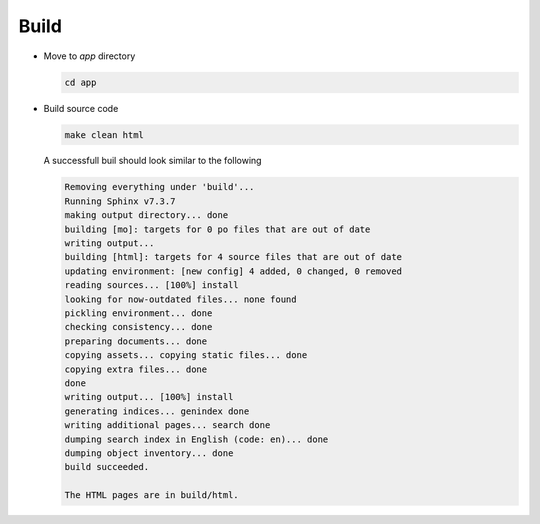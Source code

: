 Build
=====

- Move to `app` directory

  .. code-block:: shell

     cd app

- Build source code

  .. code-block:: shell

     make clean html

  A successfull buil should look similar to the following

  .. code-block:: shell

     Removing everything under 'build'...
     Running Sphinx v7.3.7
     making output directory... done
     building [mo]: targets for 0 po files that are out of date
     writing output... 
     building [html]: targets for 4 source files that are out of date
     updating environment: [new config] 4 added, 0 changed, 0 removed
     reading sources... [100%] install
     looking for now-outdated files... none found
     pickling environment... done
     checking consistency... done
     preparing documents... done
     copying assets... copying static files... done
     copying extra files... done
     done
     writing output... [100%] install
     generating indices... genindex done
     writing additional pages... search done
     dumping search index in English (code: en)... done
     dumping object inventory... done
     build succeeded.

     The HTML pages are in build/html.
